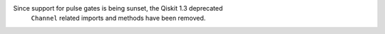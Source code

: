 Since support for pulse gates is being sunset, the Qiskit 1.3 deprecated 
 ``Channel`` related imports and methods have been removed. 